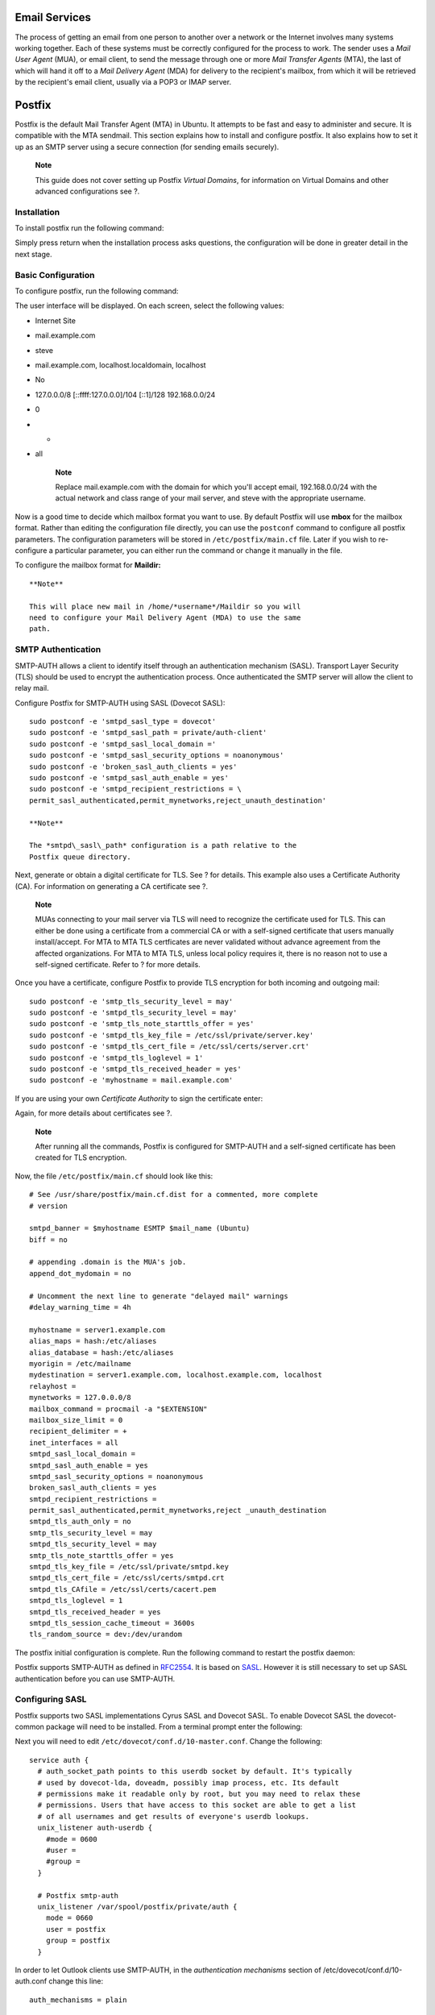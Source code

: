 Email Services
==============

The process of getting an email from one person to another over a
network or the Internet involves many systems working together. Each of
these systems must be correctly configured for the process to work. The
sender uses a *Mail User Agent* (MUA), or email client, to send the
message through one or more *Mail Transfer Agents* (MTA), the last of
which will hand it off to a *Mail Delivery Agent* (MDA) for delivery to
the recipient's mailbox, from which it will be retrieved by the
recipient's email client, usually via a POP3 or IMAP server.

Postfix
=======

Postfix is the default Mail Transfer Agent (MTA) in Ubuntu. It attempts
to be fast and easy to administer and secure. It is compatible with the
MTA sendmail. This section explains how to install and configure
postfix. It also explains how to set it up as an SMTP server using a
secure connection (for sending emails securely).

    **Note**

    This guide does not cover setting up Postfix *Virtual Domains*, for
    information on Virtual Domains and other advanced configurations see
    ?.

Installation
------------

To install postfix run the following command:

::

Simply press return when the installation process asks questions, the
configuration will be done in greater detail in the next stage.

Basic Configuration
-------------------

To configure postfix, run the following command:

::

The user interface will be displayed. On each screen, select the
following values:

-  Internet Site

-  mail.example.com

-  steve

-  mail.example.com, localhost.localdomain, localhost

-  No

-  127.0.0.0/8 [::ffff:127.0.0.0]/104 [::1]/128 192.168.0.0/24

-  0

-  +

-  all

    **Note**

    Replace mail.example.com with the domain for which you'll accept
    email, 192.168.0.0/24 with the actual network and class range of
    your mail server, and steve with the appropriate username.

Now is a good time to decide which mailbox format you want to use. By
default Postfix will use **mbox** for the mailbox format. Rather than
editing the configuration file directly, you can use the ``postconf``
command to configure all postfix parameters. The configuration
parameters will be stored in ``/etc/postfix/main.cf`` file. Later if you
wish to re-configure a particular parameter, you can either run the
command or change it manually in the file.

To configure the mailbox format for **Maildir:**

::

    **Note**

    This will place new mail in /home/*username*/Maildir so you will
    need to configure your Mail Delivery Agent (MDA) to use the same
    path.

SMTP Authentication
-------------------

SMTP-AUTH allows a client to identify itself through an authentication
mechanism (SASL). Transport Layer Security (TLS) should be used to
encrypt the authentication process. Once authenticated the SMTP server
will allow the client to relay mail.

Configure Postfix for SMTP-AUTH using SASL (Dovecot SASL):

::

    sudo postconf -e 'smtpd_sasl_type = dovecot'
    sudo postconf -e 'smtpd_sasl_path = private/auth-client'
    sudo postconf -e 'smtpd_sasl_local_domain ='
    sudo postconf -e 'smtpd_sasl_security_options = noanonymous'
    sudo postconf -e 'broken_sasl_auth_clients = yes'
    sudo postconf -e 'smtpd_sasl_auth_enable = yes'
    sudo postconf -e 'smtpd_recipient_restrictions = \
    permit_sasl_authenticated,permit_mynetworks,reject_unauth_destination'

    **Note**

    The *smtpd\_sasl\_path* configuration is a path relative to the
    Postfix queue directory.

Next, generate or obtain a digital certificate for TLS. See ? for
details. This example also uses a Certificate Authority (CA). For
information on generating a CA certificate see ?.

    **Note**

    MUAs connecting to your mail server via TLS will need to recognize
    the certificate used for TLS. This can either be done using a
    certificate from a commercial CA or with a self-signed certificate
    that users manually install/accept. For MTA to MTA TLS certficates
    are never validated without advance agreement from the affected
    organizations. For MTA to MTA TLS, unless local policy requires it,
    there is no reason not to use a self-signed certificate. Refer to ?
    for more details.

Once you have a certificate, configure Postfix to provide TLS encryption
for both incoming and outgoing mail:

::

    sudo postconf -e 'smtp_tls_security_level = may'
    sudo postconf -e 'smtpd_tls_security_level = may'
    sudo postconf -e 'smtp_tls_note_starttls_offer = yes'
    sudo postconf -e 'smtpd_tls_key_file = /etc/ssl/private/server.key'
    sudo postconf -e 'smtpd_tls_cert_file = /etc/ssl/certs/server.crt'
    sudo postconf -e 'smtpd_tls_loglevel = 1'
    sudo postconf -e 'smtpd_tls_received_header = yes'
    sudo postconf -e 'myhostname = mail.example.com'

If you are using your own *Certificate Authority* to sign the
certificate enter:

::

Again, for more details about certificates see ?.

    **Note**

    After running all the commands, Postfix is configured for SMTP-AUTH
    and a self-signed certificate has been created for TLS encryption.

Now, the file ``/etc/postfix/main.cf`` should look like this:

::

    # See /usr/share/postfix/main.cf.dist for a commented, more complete
    # version

    smtpd_banner = $myhostname ESMTP $mail_name (Ubuntu)
    biff = no

    # appending .domain is the MUA's job.
    append_dot_mydomain = no

    # Uncomment the next line to generate "delayed mail" warnings
    #delay_warning_time = 4h

    myhostname = server1.example.com
    alias_maps = hash:/etc/aliases
    alias_database = hash:/etc/aliases
    myorigin = /etc/mailname
    mydestination = server1.example.com, localhost.example.com, localhost
    relayhost =
    mynetworks = 127.0.0.0/8
    mailbox_command = procmail -a "$EXTENSION"
    mailbox_size_limit = 0
    recipient_delimiter = +
    inet_interfaces = all
    smtpd_sasl_local_domain =
    smtpd_sasl_auth_enable = yes
    smtpd_sasl_security_options = noanonymous
    broken_sasl_auth_clients = yes
    smtpd_recipient_restrictions =
    permit_sasl_authenticated,permit_mynetworks,reject _unauth_destination
    smtpd_tls_auth_only = no
    smtp_tls_security_level = may
    smtpd_tls_security_level = may
    smtp_tls_note_starttls_offer = yes
    smtpd_tls_key_file = /etc/ssl/private/smtpd.key
    smtpd_tls_cert_file = /etc/ssl/certs/smtpd.crt
    smtpd_tls_CAfile = /etc/ssl/certs/cacert.pem
    smtpd_tls_loglevel = 1
    smtpd_tls_received_header = yes
    smtpd_tls_session_cache_timeout = 3600s
    tls_random_source = dev:/dev/urandom

The postfix initial configuration is complete. Run the following command
to restart the postfix daemon:

::

Postfix supports SMTP-AUTH as defined in
`RFC2554 <http://www.ietf.org/rfc/rfc2554.txt>`__. It is based on
`SASL <http://www.ietf.org/rfc/rfc2222.txt>`__. However it is still
necessary to set up SASL authentication before you can use SMTP-AUTH.

Configuring SASL
----------------

Postfix supports two SASL implementations Cyrus SASL and Dovecot SASL.
To enable Dovecot SASL the dovecot-common package will need to be
installed. From a terminal prompt enter the following:

::

Next you will need to edit ``/etc/dovecot/conf.d/10-master.conf``.
Change the following:

::

    service auth {
      # auth_socket_path points to this userdb socket by default. It's typically
      # used by dovecot-lda, doveadm, possibly imap process, etc. Its default
      # permissions make it readable only by root, but you may need to relax these
      # permissions. Users that have access to this socket are able to get a list
      # of all usernames and get results of everyone's userdb lookups.
      unix_listener auth-userdb {
        #mode = 0600
        #user = 
        #group = 
      }

      # Postfix smtp-auth
      unix_listener /var/spool/postfix/private/auth {
        mode = 0660
        user = postfix
        group = postfix
      }

In order to let Outlook clients use SMTP-AUTH, in the *authentication
mechanisms* section of /etc/dovecot/conf.d/10-auth.conf change this
line:

::

    auth_mechanisms = plain

To this:

::

    auth_mechanisms = plain login

Once you have Dovecot configured restart it with:

::

Mail-Stack Delivery
-------------------

Another option for configuring Postfix for SMTP-AUTH is using the
mail-stack-delivery package (previously packaged as dovecot-postfix).
This package will install Dovecot and configure Postfix to use it for
both SASL authentication and as a Mail Delivery Agent (MDA). The package
also configures Dovecot for IMAP, IMAPS, POP3, and POP3S.

    **Note**

    You may or may not want to run IMAP, IMAPS, POP3, or POP3S on your
    mail server. For example, if you are configuring your server to be a
    mail gateway, spam/virus filter, etc. If this is the case it may be
    easier to use the above commands to configure Postfix for SMTP-AUTH.

To install the package, from a terminal prompt enter:

::

You should now have a working mail server, but there are a few options
that you may wish to further customize. For example, the package uses
the certificate and key from the ssl-cert package, and in a production
environment you should use a certificate and key generated for the host.
See ? for more details.

Once you have a customized certificate and key for the host, change the
following options in ``/etc/postfix/main.cf``:

::

    smtpd_tls_cert_file = /etc/ssl/certs/ssl-mail.pem
    smtpd_tls_key_file = /etc/ssl/private/ssl-mail.key

Then restart Postfix:

::

Testing
-------

SMTP-AUTH configuration is complete. Now it is time to test the setup.

To see if SMTP-AUTH and TLS work properly, run the following command:

::

After you have established the connection to the postfix mail server,
type:

::

    ehlo mail.example.com

If you see the following lines among others, then everything is working
perfectly. Type ``quit`` to exit.

::

    250-STARTTLS
    250-AUTH LOGIN PLAIN
    250-AUTH=LOGIN PLAIN
    250 8BITMIME

Troubleshooting
---------------

This section introduces some common ways to determine the cause if
problems arise.

Escaping chroot
~~~~~~~~~~~~~~~

The Ubuntu postfix package will by default install into a *chroot*
environment for security reasons. This can add greater complexity when
troubleshooting problems.

To turn off the chroot operation locate for the following line in the
``/etc/postfix/master.cf`` configuration file:

::

    smtp      inet  n       -       -       -       -       smtpd

and modify it as follows:

::

    smtp      inet  n       -       n       -       -       smtpd

You will then need to restart Postfix to use the new configuration. From
a terminal prompt enter:

::

Smtps
~~~~~

If you need smtps, edit ``/etc/postfix/master.cf`` and uncomment the
following line:

::

    smtps     inet  n       -       -       -       -       smtpd
      -o smtpd_tls_wrappermode=yes
      -o smtpd_sasl_auth_enable=yes
      -o smtpd_client_restrictions=permit_sasl_authenticated,reject
      -o milter_macro_daemon_name=ORIGINATING
          

Log Files
~~~~~~~~~

Postfix sends all log messages to ``/var/log/mail.log``. However error
and warning messages can sometimes get lost in the normal log output so
they are also logged to ``/var/log/mail.err`` and ``/var/log/mail.warn``
respectively.

To see messages entered into the logs in real time you can use the tail
-f command:

::

The amount of detail that is recorded in the logs can be increased.
Below are some configuration options for increasing the log level for
some of the areas covered above.

-  To increase *TLS* activity logging set the *smtpd\_tls\_loglevel*
   option to a value from 1 to 4.

   ::

-  If you are having trouble sending or receiving mail from a specific
   domain you can add the domain to the *debug\_peer\_list* parameter.

   ::

-  You can increase the verbosity of any Postfix daemon process by
   editing the ``/etc/postfix/master.cf`` and adding a *-v* after the
   entry. For example edit the *smtp* entry:

   ::

       smtp      unix  -       -       -       -       -       smtp -v

    **Note**

    It is important to note that after making one of the logging changes
    above the Postfix process will need to be reloaded in order to
    recognize the new configuration: ``sudo service postfix reload``

-  To increase the amount of information logged when troubleshooting
   *SASL* issues you can set the following options in
   ``/etc/dovecot/conf.d/10-logging.conf``

   ::

       auth_debug=yes
       auth_debug_passwords=yes

    **Note**

    Just like Postfix if you change a Dovecot configuration the process
    will need to be reloaded: ``sudo service dovecot reload``.

    **Note**

    Some of the options above can drastically increase the amount of
    information sent to the log files. Remember to return the log level
    back to normal after you have corrected the problem. Then reload the
    appropriate daemon for the new configuration to take affect.

References
~~~~~~~~~~

Administering a Postfix server can be a very complicated task. At some
point you may need to turn to the Ubuntu community for more experienced
help.

A great place to ask for Postfix assistance, and get involved with the
Ubuntu Server community, is the *#ubuntu-server* IRC channel on
`freenode <http://freenode.net>`__. You can also post a message to one
of the `Web
Forums <http://www.ubuntu.com/support/community/webforums>`__.

For in depth Postfix information Ubuntu developers highly recommend:
`The Book of Postfix <http://www.postfix-book.com/>`__.

Finally, the `Postfix <http://www.postfix.org/documentation.html>`__
website also has great documentation on all the different configuration
options available.

Also, the `Ubuntu Wiki
Postfix <https://help.ubuntu.com/community/Postfix>`__ page has more
information.

Exim4
=====

Exim4 is another Message Transfer Agent (MTA) developed at the
University of Cambridge for use on Unix systems connected to the
Internet. Exim can be installed in place of sendmail, although the
configuration of exim is quite different to that of sendmail.

Installation
------------

To install exim4, run the following command:

::

Configuration
-------------

To configure Exim4, run the following command:

::

The user interface will be displayed. The user interface lets you
configure many parameters. For example, In Exim4 the configuration files
are split among multiple files. If you wish to have them in one file you
can configure accordingly in this user interface.

All the parameters you configure in the user interface are stored in
``/etc/exim4/update-exim4.conf`` file. If you wish to re-configure,
either you re-run the configuration wizard or manually edit this file
using your favorite editor. Once you configure, you can run the
following command to generate the master configuration file:

::

The master configuration file, is generated and it is stored in
``/var/lib/exim4/config.autogenerated``.

    **Warning**

    At any time, you should not edit the master configuration file,
    ``/var/lib/exim4/config.autogenerated`` manually. It is updated
    automatically every time you run ``update-exim4.conf``

You can run the following command to start Exim4 daemon.

::

SMTP Authentication
-------------------

This section covers configuring Exim4 to use SMTP-AUTH with TLS and
SASL.

The first step is to create a certificate for use with TLS. Enter the
following into a terminal prompt:

::

Now Exim4 needs to be configured for TLS by editing
``/etc/exim4/conf.d/main/03_exim4-config_tlsoptions`` add the following:

::

    MAIN_TLS_ENABLE = yes

Next you need to configure Exim4 to use the saslauthd for
authentication. Edit ``/etc/exim4/conf.d/auth/30_exim4-config_examples``
and uncomment the *plain\_saslauthd\_server* and
*login\_saslauthd\_server* sections:

::

     plain_saslauthd_server:
       driver = plaintext
       public_name = PLAIN
       server_condition = ${if saslauthd{{$auth2}{$auth3}}{1}{0}}
       server_set_id = $auth2
       server_prompts = :
       .ifndef AUTH_SERVER_ALLOW_NOTLS_PASSWORDS
       server_advertise_condition = ${if eq{$tls_cipher}{}{}{*}}
       .endif
    #
     login_saslauthd_server:
       driver = plaintext
       public_name = LOGIN
       server_prompts = "Username:: : Password::"
       # don't send system passwords over unencrypted connections
       server_condition = ${if saslauthd{{$auth1}{$auth2}}{1}{0}}
       server_set_id = $auth1
       .ifndef AUTH_SERVER_ALLOW_NOTLS_PASSWORDS
       server_advertise_condition = ${if eq{$tls_cipher}{}{}{*}}
       .endif

Additionally, in order for outside mail client to be able to connect to
new exim server, new user needs to be added into exim by using the
following commands.

::

Users should protect the new exim password files with the following
commands.

::


Finally, update the Exim4 configuration and restart the service:

::


Configuring SASL
----------------

This section provides details on configuring the saslauthd to provide
authentication for Exim4.

The first step is to install the sasl2-bin package. From a terminal
prompt enter the following:

::

To configure saslauthd edit the /etc/default/saslauthd configuration
file and set START=no to:

::

    START=yes

Next the *Debian-exim* user needs to be part of the *sasl* group in
order for Exim4 to use the saslauthd service:

::

Now start the saslauthd service:

::

Exim4 is now configured with SMTP-AUTH using TLS and SASL
authentication.

References
----------

-  See `exim.org <http://www.exim.org/>`__ for more information.

-  There is also an `Exim4
   Book <http://www.uit.co.uk/content/exim-smtp-mail-server>`__
   available.

-  Another resource is the `Exim4 Ubuntu
   Wiki <https://help.ubuntu.com/community/Exim4>`__ page.

Dovecot Server
==============

Dovecot is a Mail Delivery Agent, written with security primarily in
mind. It supports the major mailbox formats: mbox or Maildir. This
section explain how to set it up as an imap or pop3 server.

Installation
------------

To install dovecot, run the following command in the command prompt:

::

Configuration
-------------

To configure dovecot, you can edit the file
``/etc/dovecot/dovecot.conf``. You can choose the protocol you use. It
could be pop3, pop3s (pop3 secure), imap and imaps (imap secure). A
description of these protocols is beyond the scope of this guide. For
further information, refer to the Wikipedia articles on
`POP3 <http://en.wikipedia.org/wiki/POP3>`__ and
`IMAP <http://en.wikipedia.org/wiki/Internet_Message_Access_Protocol>`__.

IMAPS and POP3S are more secure that the simple IMAP and POP3 because
they use SSL encryption to connect. Once you have chosen the protocol,
amend the following line in the file ``/etc/dovecot/dovecot.conf``:

::

    protocols = pop3 pop3s imap imaps

Next, choose the mailbox you would like to use. Dovecot supports
**maildir** and **mbox** formats. These are the most commonly used
mailbox formats. They both have their own benefits and are discussed on
`the Dovecot web site <http://wiki2.dovecot.org/MailboxFormat>`__.

Once you have chosen your mailbox type, edit the file
``/etc/dovecot/conf.d/10-mail.conf`` and change the following line:

::

    mail_location = maildir:~/Maildir # (for maildir)
    or
    mail_location = mbox:~/mail:INBOX=/var/spool/mail/%u # (for mbox)

    **Note**

    You should configure your Mail Transport Agent (MTA) to transfer the
    incoming mail to this type of mailbox if it is different from the
    one you have configured.

Once you have configured dovecot, restart the dovecot daemon in order to
test your setup:

::

If you have enabled imap, or pop3, you can also try to log in with the
commands ``telnet localhost pop3`` or ``telnet localhost imap2``. If you
see something like the following, the installation has been successful:

::

    bhuvan@rainbow:~$ telnet localhost pop3
    Trying 127.0.0.1...
    Connected to localhost.localdomain.
    Escape character is '^]'.
    +OK Dovecot ready.

Dovecot SSL Configuration
-------------------------

To configure dovecot to use SSL, you can edit the file
``/etc/dovecot/conf.d/10-ssl.conf`` and amend following lines:

::


    ssl = yes
    ssl_cert = </etc/ssl/certs/dovecot.pem
    ssl_key = </etc/ssl/private/dovecot.pem

You can get the SSL certificate from a Certificate Issuing Authority or
you can create self signed SSL certificate. The latter is a good option
for email, because SMTP clients rarely complain about "self-signed
certificates". Please refer to ? for details about how to create self
signed SSL certificate. Once you create the certificate, you will have a
key file and a certificate file. Please copy them to the location
pointed in the ``/etc/dovecot/conf.d/10-ssl.conf`` configuration file.

Firewall Configuration for an Email Server
------------------------------------------

To access your mail server from another computer, you must configure
your firewall to allow connections to the server on the necessary ports.

-  IMAP - 143

-  IMAPS - 993

-  POP3 - 110

-  POP3S - 995

References
----------

-  See the `Dovecot website <http://www.dovecot.org/>`__ for more
   information.

-  Also, the `Dovecot Ubuntu
   Wiki <https://help.ubuntu.com/community/Dovecot>`__ page has more
   details.

Mailman
=======

Mailman is an open source program for managing electronic mail
discussions and e-newsletter lists. Many open source mailing lists
(including all the `Ubuntu mailing lists <http://lists.ubuntu.com>`__)
use Mailman as their mailing list software. It is powerful and easy to
install and maintain.

Installation
------------

Mailman provides a web interface for the administrators and users, using
an external mail server to send and receive emails. It works perfectly
with the following mail servers:

-  Postfix

-  Exim

-  Sendmail

-  Qmail

We will see how to install and configure Mailman with, the Apache web
server, and either the Postfix or Exim mail server. If you wish to
install Mailman with a different mail server, please refer to the
references section.

    **Note**

    You only need to install one mail server and Postfix is the default
    Ubuntu Mail Transfer Agent.

Apache2
~~~~~~~

To install apache2 you refer to ? for details.

Postfix
~~~~~~~

For instructions on installing and configuring Postfix refer to ?

Exim4
~~~~~

To install Exim4 refer to ?.

Once exim4 is installed, the configuration files are stored in the
``/etc/exim4`` directory. In Ubuntu, by default, the exim4 configuration
files are split across different files. You can change this behavior by
changing the following variable in the ``/etc/exim4/update-exim4.conf``
file:

::

    dc_use_split_config='true'

Mailman
~~~~~~~

To install Mailman, run following command at a terminal prompt:

::

     

It copies the installation files in /var/lib/mailman directory. It
installs the CGI scripts in /usr/lib/cgi-bin/mailman directory. It
creates *list* linux user. It creates the *list* linux group. The
mailman process will be owned by this user.

Configuration
-------------

This section assumes you have successfully installed mailman, apache2,
and postfix or exim4. Now you just need to configure them.

Apache2
~~~~~~~

An example Apache configuration file comes with Mailman and is placed in
``/etc/mailman/apache.conf``. In order for Apache to use the config file
it needs to be copied to ``/etc/apache2/sites-available``:

::

This will setup a new Apache *VirtualHost* for the Mailman
administration site. Now enable the new configuration and restart
Apache:

::


Mailman uses apache2 to render its CGI scripts. The mailman CGI scripts
are installed in the /usr/lib/cgi-bin/mailman directory. So, the mailman
url will be http://hostname/cgi-bin/mailman/. You can make changes to
the ``/etc/apache2/sites-available/mailman.conf`` file if you wish to
change this behavior.

Postfix
~~~~~~~

For Postfix integration, we will associate the domain lists.example.com
with the mailing lists. Please replace *lists.example.com* with the
domain of your choosing.

You can use the postconf command to add the necessary configuration to
``/etc/postfix/main.cf``:

::



In ``/etc/postfix/master.cf`` double check that you have the following
transport:

::

    mailman   unix  -       n       n       -       -       pipe
      flags=FR user=list argv=/usr/lib/mailman/bin/postfix-to-mailman.py
      ${nexthop} ${user}

It calls the *postfix-to-mailman.py* script when a mail is delivered to
a list.

Associate the domain lists.example.com to the Mailman transport with the
transport map. Edit the file ``/etc/postfix/transport``:

::

    lists.example.com      mailman:

Now have Postfix build the transport map by entering the following from
a terminal prompt:

::

Then restart Postfix to enable the new configurations:

::

Exim4
~~~~~

Once Exim4 is installed, you can start the Exim server using the
following command from a terminal prompt:

::

In order to make mailman work with Exim4, you need to configure Exim4.
As mentioned earlier, by default, Exim4 uses multiple configuration
files of different types. For details, please refer to the
`Exim <http://www.exim.org>`__ web site. To run mailman, we should add
new a configuration file to the following configuration types:

-  Main

-  Transport

-  Router

Exim creates a master configuration file by sorting all these mini
configuration files. So, the order of these configuration files is very
important.

Main
~~~~

All the configuration files belonging to the main type are stored in the
``/etc/exim4/conf.d/main/`` directory. You can add the following content
to a new file, named ``04_exim4-config_mailman``:

::

    # start
    # Home dir for your Mailman installation -- aka Mailman's prefix
    # directory.
    # On Ubuntu this should be "/var/lib/mailman"
    # This is normally the same as ~mailman
    MM_HOME=/var/lib/mailman
    #
    # User and group for Mailman, should match your --with-mail-gid
    # switch to Mailman's configure script.  Value is normally "mailman"
    MM_UID=list
    MM_GID=list
    #
    # Domains that your lists are in - colon separated list
    # you may wish to add these into local_domains as well
    domainlist mm_domains=hostname.com
    #
    # -=-=-=-=-=-=-=-=-=-=-=-=-=-=-=-=-=-=-=-=-=-=-=-=-=-=-=-=-=-=
    #
    # These values are derived from the ones above and should not need
    # editing unless you have munged your mailman installation
    #
    # The path of the Mailman mail wrapper script
    MM_WRAP=MM_HOME/mail/mailman
    #
    # The path of the list config file (used as a required file when
    # verifying list addresses)
    MM_LISTCHK=MM_HOME/lists/${lc::$local_part}/config.pck
    # end

Transport
~~~~~~~~~

All the configuration files belonging to transport type are stored in
the ``/etc/exim4/conf.d/transport/`` directory. You can add the
following content to a new file named ``
40_exim4-config_mailman``:

::

      mailman_transport:
       driver = pipe
       command = MM_WRAP \
                   '${if def:local_part_suffix \
                         {${sg{$local_part_suffix}{-(\\w+)(\\+.*)?}{\$1}}} \
                         {post}}' \
                   $local_part
        current_directory = MM_HOME
        home_directory = MM_HOME
        user = MM_UID
        group = MM_GID

Router
~~~~~~

All the configuration files belonging to router type are stored in the
``/etc/exim4/conf.d/router/`` directory. You can add the following
content in to a new file named ``101_exim4-config_mailman``:

::

      mailman_router:
       driver = accept
       require_files = MM_HOME/lists/$local_part/config.pck
       local_part_suffix_optional
       local_part_suffix = -bounces : -bounces+* : \
                           -confirm+* : -join : -leave : \
                           -owner : -request : -admin
       transport = mailman_transport

    **Warning**

    The order of main and transport configuration files can be in any
    order. But, the order of router configuration files must be the
    same. This particular file must appear before the
    200\_exim4-config\_primary file. These two configuration files
    contain same type of information. The first file takes the
    precedence. For more details, please refer to the references
    section.

Mailman
~~~~~~~

Once mailman is installed, you can run it using the following command:

::

Once mailman is installed, you should create the default mailing list.
Run the following command to create the mailing list:

::

::

      Enter the email address of the person running the list: bhuvan at ubuntu.com
      Initial mailman password:
      To finish creating your mailing list, you must edit your  (or
      equivalent) file by adding the following lines, and possibly running the
      `newaliases' program:

      ## mailman mailing list
      mailman:              "|/var/lib/mailman/mail/mailman post mailman"
      mailman-admin:        "|/var/lib/mailman/mail/mailman admin mailman"
      mailman-bounces:      "|/var/lib/mailman/mail/mailman bounces mailman"
      mailman-confirm:      "|/var/lib/mailman/mail/mailman confirm mailman"
      mailman-join:         "|/var/lib/mailman/mail/mailman join mailman"
      mailman-leave:        "|/var/lib/mailman/mail/mailman leave mailman"
      mailman-owner:        "|/var/lib/mailman/mail/mailman owner mailman"
      mailman-request:      "|/var/lib/mailman/mail/mailman request mailman"
      mailman-subscribe:    "|/var/lib/mailman/mail/mailman subscribe mailman"
      mailman-unsubscribe:  "|/var/lib/mailman/mail/mailman unsubscribe mailman"

      Hit enter to notify mailman owner...

      # 

We have configured either Postfix or Exim4 to recognize all emails from
mailman. So, it is not mandatory to make any new entries in
``/etc/aliases``. If you have made any changes to the configuration
files, please ensure that you restart those services before continuing
to next section.

    **Note**

    The Exim4 does not use the above aliases to forward mails to
    Mailman, as it uses a *discover* approach. To suppress the aliases
    while creating the list, you can add *MTA=None* line in Mailman
    configuration file, ``/etc/mailman/mm_cfg.py``.

Administration
--------------

We assume you have a default installation. The mailman cgi scripts are
still in the /usr/lib/cgi-bin/mailman/ directory. Mailman provides a web
based administration facility. To access this page, point your browser
to the following url:

http://hostname/cgi-bin/mailman/admin

The default mailing list, *mailman*, will appear in this screen. If you
click the mailing list name, it will ask for your authentication
password. If you enter the correct password, you will be able to change
administrative settings of this mailing list. You can create a new
mailing list using the command line utility (``/usr/sbin/newlist``).
Alternatively, you can create a new mailing list using the web
interface.

Users
-----

Mailman provides a web based interface for users. To access this page,
point your browser to the following url:

http://hostname/cgi-bin/mailman/listinfo

The default mailing list, *mailman*, will appear in this screen. If you
click the mailing list name, it will display the subscription form. You
can enter your email address, name (optional), and password to
subscribe. An email invitation will be sent to you. You can follow the
instructions in the email to subscribe.

References
----------

`GNU Mailman - Installation
Manual <http://www.list.org/mailman-install/index.html>`__

`HOWTO - Using Exim 4 and Mailman 2.1
together <http://www.exim.org/howto/mailman21.html>`__

Also, see the `Mailman Ubuntu
Wiki <https://help.ubuntu.com/community/Mailman>`__ page.

Mail Filtering
==============

One of the largest issues with email today is the problem of Unsolicited
Bulk Email (UBE). Also known as SPAM, such messages may also carry
viruses and other forms of malware. According to some reports these
messages make up the bulk of all email traffic on the Internet.

This section will cover integrating Amavisd-new, Spamassassin, and
ClamAV with the Postfix Mail Transport Agent (MTA). Postfix can also
check email validity by passing it through external content filters.
These filters can sometimes determine if a message is spam without
needing to process it with more resource intensive applications. Two
common filters are opendkim and python-policyd-spf.

-  Amavisd-new is a wrapper program that can call any number of content
   filtering programs for spam detection, antivirus, etc.

-  Spamassassin uses a variety of mechanisms to filter email based on
   the message content.

-  ClamAV is an open source antivirus application.

-  opendkim implements a Sendmail Mail Filter (Milter) for the
   DomainKeys Identified Mail (DKIM) standard.

-  python-policyd-spf enables Sender Policy Framework (SPF) checking
   with Postfix.

This is how the pieces fit together:

-  An email message is accepted by Postfix.

-  The message is passed through any external filters opendkim and
   python-policyd-spf in this case.

-  Amavisd-new then processes the message.

-  ClamAV is used to scan the message. If the message contains a virus
   Postfix will reject the message.

-  Clean messages will then be analyzed by Spamassassin to find out if
   the message is spam. Spamassassin will then add X-Header lines
   allowing Amavisd-new to further manipulate the message.

For example, if a message has a Spam score of over fifty the message
could be automatically dropped from the queue without the recipient ever
having to be bothered. Another, way to handle flagged messages is to
deliver them to the Mail User Agent (MUA) allowing the user to deal with
the message as they see fit.

Installation
------------

See ? for instructions on installing and configuring Postfix.

To install the rest of the applications enter the following from a
terminal prompt:

::


There are some optional packages that integrate with Spamassassin for
better spam detection:

::

Along with the main filtering applications compression utilities are
needed to process some email attachments:

::

    **Note**

    If some packages are not found, check that the *multiverse*
    repository is enabled in ``/etc/apt/sources.list``

    If you make changes to the file, be sure to run
    ``sudo apt-get update`` before trying to install again.

Configuration
-------------

Now configure everything to work together and filter email.

ClamAV
~~~~~~

The default behaviour of ClamAV will fit our needs. For more ClamAV
configuration options, check the configuration files in ``/etc/clamav``.

Add the *clamav* user to the *amavis* group in order for Amavisd-new to
have the appropriate access to scan files:

::


Spamassassin
~~~~~~~~~~~~

Spamassassin automatically detects optional components and will use them
if they are present. This means that there is no need to configure pyzor
and razor.

Edit ``/etc/default/spamassassin`` to activate the Spamassassin daemon.
Change *ENABLED=0* to:

::

    ENABLED=1

Now start the daemon:

::

Amavisd-new
~~~~~~~~~~~

First activate spam and antivirus detection in Amavisd-new by editing
``/etc/amavis/conf.d/15-content_filter_mode``:

::

    use strict;

    # You can modify this file to re-enable SPAM checking through spamassassin
    # and to re-enable antivirus checking.

    #
    # Default antivirus checking mode
    # Uncomment the two lines below to enable it
    #

    @bypass_virus_checks_maps = (
       \%bypass_virus_checks, \@bypass_virus_checks_acl, \$bypass_virus_checks_re);


    #
    # Default SPAM checking mode
    # Uncomment the two lines below to enable it
    #

    @bypass_spam_checks_maps = (
       \%bypass_spam_checks, \@bypass_spam_checks_acl, \$bypass_spam_checks_re);

    1;  # insure a defined return

Bouncing spam can be a bad idea as the return address is often faked.
Consider editing ``/etc/amavis/conf.d/20-debian_defaults`` to set
*$final\_spam\_destiny* to D\_DISCARD rather than D\_BOUNCE, as follows:

::

    $final_spam_destiny       = D_DISCARD;

Additionally, you may want to adjust the following options to flag more
messages as spam:

::

    $sa_tag_level_deflt = -999; # add spam info headers if at, or above that level
    $sa_tag2_level_deflt = 6.0; # add 'spam detected' headers at that level
    $sa_kill_level_deflt = 21.0; # triggers spam evasive actions
    $sa_dsn_cutoff_level = 4; # spam level beyond which a DSN is not sent

If the server's *hostname* is different from the domain's MX record you
may need to manually set the *$myhostname* option. Also, if the server
receives mail for multiple domains the *@local\_domains\_acl* option
will need to be customized. Edit the ``/etc/amavis/conf.d/50-user``
file:

::

    $myhostname = 'mail.example.com';
    @local_domains_acl = ( "example.com", "example.org" );

If you want to cover multiple domains you can use the following in
the\ ``/etc/amavis/conf.d/50-user``

::

    @local_domains_acl = qw(.);

After configuration Amavisd-new needs to be restarted:

::

DKIM Whitelist
^^^^^^^^^^^^^^

Amavisd-new can be configured to automatically *Whitelist* addresses
from domains with valid Domain Keys. There are some pre-configured
domains in the ``/etc/amavis/conf.d/40-policy_banks``.

There are multiple ways to configure the Whitelist for a domain:

-  *'example.com' => 'WHITELIST',*: will whitelist any address from the
   "example.com" domain.

-  *'.example.com' => 'WHITELIST',*: will whitelist any address from any
   *subdomains* of "example.com" that have a valid signature.

-  *'.example.com/@example.com' => 'WHITELIST',*: will whitelist
   subdomains of "example.com" that use the signature of *example.com*
   the parent domain.

-  *'./@example.com' => 'WHITELIST',*: adds addresses that have a valid
   signature from "example.com". This is usually used for discussion
   groups that sign their messages.

A domain can also have multiple Whitelist configurations. After editing
the file, restart amavisd-new:

::

    **Note**

    In this context, once a domain has been added to the Whitelist the
    message will not receive any anti-virus or spam filtering. This may
    or may not be the intended behavior you wish for a domain.

Postfix
~~~~~~~

For Postfix integration, enter the following from a terminal prompt:

::

Next edit ``/etc/postfix/master.cf`` and add the following to the end of
the file:

::

    smtp-amavis     unix    -       -       -       -       2       smtp
            -o smtp_data_done_timeout=1200
            -o smtp_send_xforward_command=yes
            -o disable_dns_lookups=yes
            -o max_use=20

    127.0.0.1:10025 inet    n       -       -       -       -       smtpd
            -o content_filter=
            -o local_recipient_maps=
            -o relay_recipient_maps=
            -o smtpd_restriction_classes=
            -o smtpd_delay_reject=no
            -o smtpd_client_restrictions=permit_mynetworks,reject
            -o smtpd_helo_restrictions=
            -o smtpd_sender_restrictions=
            -o smtpd_recipient_restrictions=permit_mynetworks,reject
            -o smtpd_data_restrictions=reject_unauth_pipelining
            -o smtpd_end_of_data_restrictions=
            -o mynetworks=127.0.0.0/8
            -o smtpd_error_sleep_time=0
            -o smtpd_soft_error_limit=1001
            -o smtpd_hard_error_limit=1000
            -o smtpd_client_connection_count_limit=0
            -o smtpd_client_connection_rate_limit=0
            -o receive_override_options=no_header_body_checks,no_unknown_recipient_checks

Also add the following two lines immediately below the *"pickup"*
transport service:

::

             -o content_filter=
             -o receive_override_options=no_header_body_checks

This will prevent messages that are generated to report on spam from
being classified as spam.

Now restart Postfix:

::

Content filtering with spam and virus detection is now enabled.

Amavisd-new and Spamassassin
~~~~~~~~~~~~~~~~~~~~~~~~~~~~

When integrating Amavisd-new with Spamassassin, if you choose to disable
the bayes filtering by editing ``/etc/spamassassin/local.cf`` and use
cron to update the nightly rules, the result can cause a situation where
a large amount of error messages are sent to the *amavis* user via the
amavisd-new cron job.

There are several ways to handle this situation:

-  Configure your MDA to filter messages you do not wish to see.

-  Change ``/usr/sbin/amavisd-new-cronjob`` to check for *use\_bayes 0*.
   For example, edit ``/usr/sbin/amavisd-new-cronjob`` and add the
   following to the top before the *test* statements:

   ::

       egrep -q "^[ \t]*use_bayes[ \t]*0" /etc/spamassassin/local.cf && exit 0

Testing
-------

First, test that the Amavisd-new SMTP is listening:

::

    telnet localhost 10024
    Trying 127.0.0.1...
    Connected to localhost.
    Escape character is '^]'.
    220 [127.0.0.1] ESMTP amavisd-new service ready
    ^]

In the Header of messages that go through the content filter you should
see:

::

    X-Spam-Level: 
    X-Virus-Scanned: Debian amavisd-new at example.com
    X-Spam-Status: No, hits=-2.3 tagged_above=-1000.0 required=5.0 tests=AWL, BAYES_00
    X-Spam-Level: 

    **Note**

    Your output will vary, but the important thing is that there are
    *X-Virus-Scanned* and *X-Spam-Status* entries.

Troubleshooting
---------------

The best way to figure out why something is going wrong is to check the
log files.

-  For instructions on Postfix logging see the ? section.

-  Amavisd-new uses Syslog to send messages to ``/var/log/mail.log``.
   The amount of detail can be increased by adding the *$log\_level*
   option to ``/etc/amavis/conf.d/50-user``, and setting the value from
   1 to 5.

   ::

       $log_level = 2;

       **Note**

       When the Amavisd-new log output is increased Spamassassin log
       output is also increased.

-  The ClamAV log level can be increased by editing
   ``/etc/clamav/clamd.conf`` and setting the following option:

   ::

       LogVerbose true

   By default ClamAV will send log messages to
   ``/var/log/clamav/clamav.log``.

    **Note**

    After changing an applications log settings remember to restart the
    service for the new settings to take affect. Also, once the issue
    you are troubleshooting is resolved it is a good idea to change the
    log settings back to normal.

References
----------

For more information on filtering mail see the following links:

-  `Amavisd-new
   Documentation <http://www.ijs.si/software/amavisd/amavisd-new-docs.html>`__

-  `ClamAV Documentation <http://www.clamav.net/doc/latest/html/>`__ and
   `ClamAV Wiki <http://wiki.clamav.net/Main/WebHome>`__

-  `Spamassassin Wiki <http://wiki.apache.org/spamassassin/>`__

-  `Pyzor Homepage <http://sourceforge.net/apps/trac/pyzor/>`__

-  `Razor Homepage <http://razor.sourceforge.net/>`__

-  `DKIM.org <http://dkim.org/>`__

-  `Postfix Amavis
   New <https://help.ubuntu.com/community/PostfixAmavisNew>`__

Also, feel free to ask questions in the *#ubuntu-server* IRC channel on
`freenode <http://freenode.net>`__.
